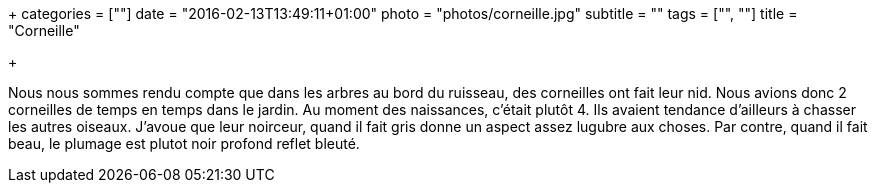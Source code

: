 +++
categories = [""]
date = "2016-02-13T13:49:11+01:00"
photo = "photos/corneille.jpg"
subtitle = ""
tags = ["", ""]
title = "Corneille"

+++

Nous nous sommes rendu compte que dans les arbres au bord du ruisseau, des corneilles ont fait leur nid. Nous avions donc 2 corneilles de temps en temps dans le jardin.
Au moment des naissances, c'était plutôt 4. Ils avaient tendance d'ailleurs à chasser les autres oiseaux.
J'avoue que leur noirceur, quand il fait gris donne un aspect assez lugubre aux choses. Par contre, quand il fait beau, le plumage est plutot noir profond reflet bleuté.
